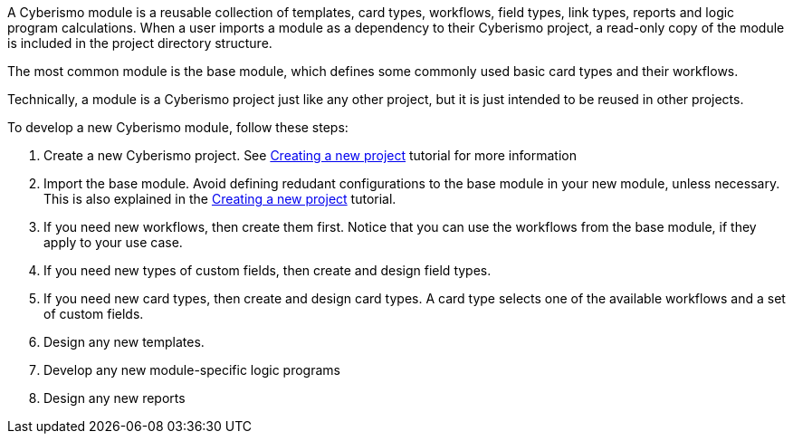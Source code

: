 A Cyberismo module is a reusable collection of templates, card types, workflows, field types, link types, reports and logic program calculations. When a user imports a module as a dependency to their Cyberismo project, a read-only copy of the module is included in the project directory structure.

The most common module is the base module, which defines some commonly used basic card types and their workflows.

Technically, a module is a Cyberismo project just like any other project, but it is just intended to be reused in other projects.

To develop a new Cyberismo module, follow these steps:

. Create a new Cyberismo project. See xref:docs_7.adoc[Creating a new project] tutorial for more information
. Import the base module. Avoid defining redudant configurations to the base module in your new module, unless necessary. This is also explained in the xref:docs_7.adoc[Creating a new project] tutorial.
. If you need new workflows, then create them first. Notice that you can use the workflows from the base module, if they apply to your use case.
. If you need new types of custom fields, then create and design field types.
. If you need new card types, then create and design card types. A card type selects one of the available workflows and a set of custom fields.
. Design any new templates.
. Develop any new module-specific logic programs
. Design any new reports

